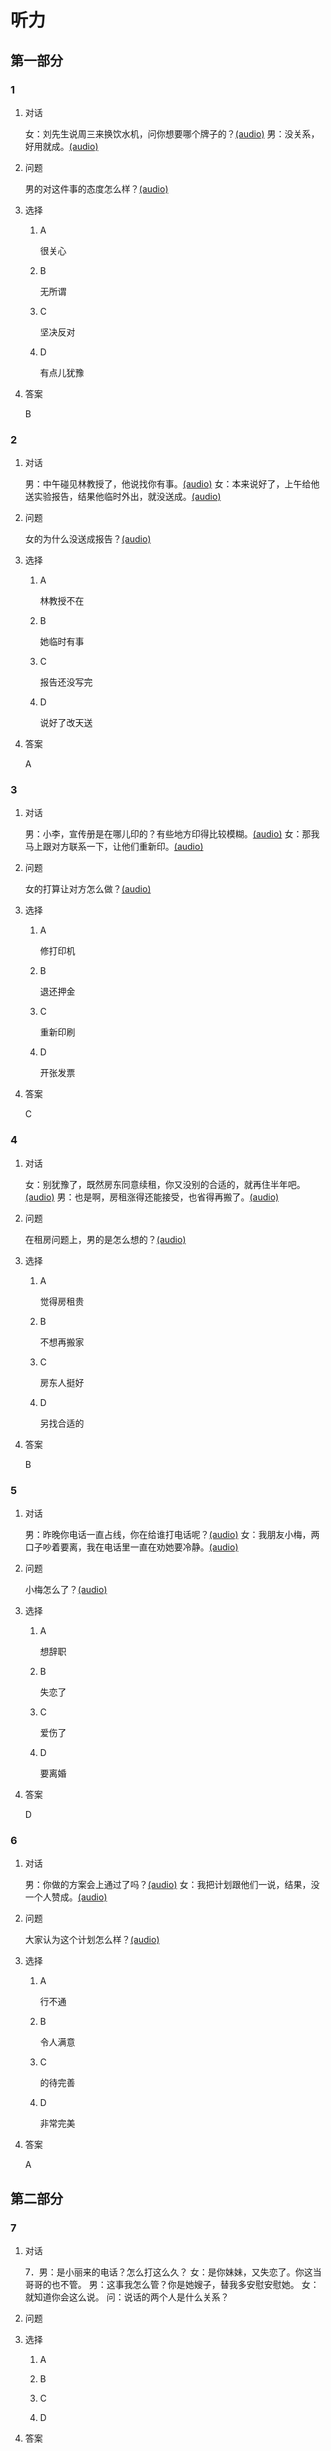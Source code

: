 * 听力

** 第一部分
:PROPERTIES:
:NOTETYPE: 21f26a95-0bf2-4e3f-aab8-a2e025d62c72
:END:

*** 1
:PROPERTIES:
:ID: c2309164-662d-4172-9312-5948b70d6e42
:END:

**** 对话

女：刘先生说周三来换饮水机，问你想要哪个牌子的？[[file:be26acdf-3ac1-497b-a6be-c9e44a97317c.mp3][(audio)]]
男：没关系，好用就成。[[file:b575f429-47e1-4d39-8daf-5ccfa355a6d7.mp3][(audio)]]

**** 问题

男的对这件事的态度怎么样？[[file:cd8863bb-4272-40f3-a1e8-cc9f273bc333.mp3][(audio)]]

**** 选择

***** A

很关心

***** B

无所谓

***** C

坚决反对

***** D

有点儿犹豫

**** 答案

B

*** 2
:PROPERTIES:
:ID: e5d13526-dd8b-4734-8fb8-466d3b8ae952
:END:

**** 对话

男：中午碰见林教授了，他说找你有事。[[file:c7adc852-8ce1-4f50-b0d8-aee8cf6cea2c.mp3][(audio)]]
女：本来说好了，上午给他送实验报告，结果他临时外出，就没送成。[[file:a3fc53e9-9c70-4cc3-af8c-4db40438069e.mp3][(audio)]]

**** 问题

女的为什么没送成报告？[[file:f7a026b1-277b-4745-8217-16ef1d3c6ae2.mp3][(audio)]]

**** 选择

***** A

林教授不在

***** B

她临时有事

***** C

报告还没写完

***** D

说好了改天送

**** 答案

A

*** 3
:PROPERTIES:
:ID: 61db1be4-9783-46d7-93a1-36fa3463522c
:END:

**** 对话

男：小李，宣传册是在哪儿印的？有些地方印得比较模糊。[[file:101ed6f6-5660-421b-a538-f69ee35688cd.mp3][(audio)]]
女：那我马上跟对方联系一下，让他们重新印。[[file:212847cb-8d99-4a74-a05a-78448a45a876.mp3][(audio)]]

**** 问题

女的打算让对方怎么做？[[file:c314241f-f1e1-4f83-b07c-4d420b1e88ff.mp3][(audio)]]

**** 选择

***** A

修打印机

***** B

退还押金

***** C

重新印刷

***** D

开张发票

**** 答案

C

*** 4
:PROPERTIES:
:ID: 7e9539f3-58ea-41b9-a2a3-d523c43764ae
:END:

**** 对话

女：别犹豫了，既然房东同意续租，你又没别的合适的，就再住半年吧。[[file:5beb29ae-9515-48e1-8c45-ce7ededbe042.mp3][(audio)]]
男：也是啊，房租涨得还能接受，也省得再搬了。[[file:d82a69c0-b210-4b3f-9fb9-ae6bdd4cafbe.mp3][(audio)]]

**** 问题

在租房问题上，男的是怎么想的？[[file:a28365ef-f07d-4e2b-810c-fd78fe3e47b3.mp3][(audio)]]

**** 选择

***** A

觉得房租贵

***** B

不想再搬家

***** C

房东人挺好

***** D

另找合适的

**** 答案

B

*** 5
:PROPERTIES:
:ID: 8a793f15-af06-4031-94b0-b79c60dea228
:END:

**** 对话

男：昨晚你电话一直占线，你在给谁打电话呢？[[file:5cff54e6-6a9c-4f82-9c98-f0e341e880c8.mp3][(audio)]]
女：我朋友小梅，两口子吵着要离，我在电话里一直在劝她要冷静。[[file:a168407f-09c9-4735-a903-ff437b819d50.mp3][(audio)]]

**** 问题

小梅怎么了？[[file:5ddd9501-9a20-4c70-8dba-14a4d7e0327f.mp3][(audio)]]

**** 选择

***** A

想辞职

***** B

失恋了

***** C

爱伤了

***** D

要离婚

**** 答案

D

*** 6
:PROPERTIES:
:ID: aab393b4-dc63-4b38-aa6e-a2f50537216e
:END:

**** 对话

男：你做的方案会上通过了吗？[[file:4eea4265-b827-4092-b5b1-9e9be3e65d09.mp3][(audio)]]
女：我把计划跟他们一说，结果，没一个人赞成。[[file:b283e3cb-aa9e-4701-bb42-adc6e5e89499.mp3][(audio)]]

**** 问题

大家认为这个计划怎么样？[[file:476dada6-091d-40c7-ae9f-e3fb9b723b9b.mp3][(audio)]]

**** 选择

***** A

行不通

***** B

令人满意

***** C

的待完善

***** D

非常完美

**** 答案

A

** 第二部分

*** 7

**** 对话

7．男：是小丽来的电话？怎么打这么久？
女：是你妹妹，又失恋了。你这当哥哥的也不管。
男：这事我怎么管？你是她嫂子，替我多安慰安慰她。
女：就知道你会这么说。
问：说话的两个人是什么关系？



**** 问题



**** 选择

***** A



***** B



***** C



***** D



**** 答案





*** 8

**** 对话

8．女：上次拜访的那家公司有结果了吗？
男：联系好几次了，每次约他们刘经理，对我都特冷淡。
女：开始时都这样，光看资料了解还是不够的。
男：是的，我争取能再去给他演示一下。
问：男的接下来想要做什么？



**** 问题



**** 选择

***** A



***** B



***** C



***** D



**** 答案





*** 9

**** 对话

9．女：谢谢你送我回家，你对这里不太熟吧？
男：你是奇怪这么近的路我怎么开了这么久吗？
女：是啊，你好像不太认识路似的。
男：如果我对这儿不熟悉，我怎么能开一个多小时的车，而一次也没经过你
家的门口呢？
问：从对话中可以知道什么？



**** 问题



**** 选择

***** A



***** B



***** C



***** D



**** 答案





*** 10

**** 对话

10．男：你也认识刘京？
女：是啊，我们是高中同学，他学文科，我在理科班。
男：他武术特别棒。
女：没错，上学的时候，他就是武术队的，还得过太极拳比赛的冠军呢。
问：关于刘京，可以知道什么？

**** 问题



**** 选择

***** A



***** B



***** C



***** D



**** 答案





*** 11-12

**** 对话



**** 题目

***** 11

****** 问题



****** 选择

******* A



******* B



******* C



******* D



****** 答案



***** 12

****** 问题



****** 选择

******* A



******* B



******* C



******* D



****** 答案

*** 13-14

**** 段话



**** 题目

***** 13

****** 问题



****** 选择

******* A



******* B



******* C



******* D



****** 答案



***** 14

****** 问题



****** 选择

******* A



******* B



******* C



******* D



****** 答案


* 阅读

** 第一部分

*** 课文



*** 题目


**** 15

***** 选择

****** A



****** B



****** C



****** D



***** 答案



**** 16

***** 选择

****** A



****** B



****** C



****** D



***** 答案



**** 17

***** 选择

****** A



****** B



****** C



****** D



***** 答案



**** 18

***** 选择

****** A



****** B



****** C



****** D



***** 答案



** 第二部分

*** 19
:PROPERTIES:
:ID: 3d1eb3bc-7850-4371-af31-c60dbe53d7cf
:END:

**** 段话

人际交往，是一个古老而年轻的概念。说它古老，是因为自人类产生之日起，人们就开始感知它的存在。一个古代的阿拉伯哲人就曾经形象地描述过交往的重要性，他说一个不会交往的人，犹如陆地上的船，永远不会漂流到人生的大海中去。

**** 选择

***** A

人类的产生源于交往

***** B

交往对人类非常重要

***** C

阿拉伯哲人喜欢交往

***** D

不会交往的人无法生存

**** 答案

b

*** 20
:PROPERTIES:
:ID: f2c97790-25ca-4f9b-978c-def7fae71cfb
:END:

**** 段话

成就感，不是生命中“额外”的享受，而是保持生命力的“根本”因素。管理者只有在工作上充分满足员工的成就感，才能真正激发并延续员工的工作干劲儿，从而将个体生命力与公司竞争力紧密结合，提高工作效率。

**** 选择

***** A

有成就感生命才有意义

***** B

获得成就感是一种享受

***** C

要增强管理者的成就感

***** D

成就感可提升工作干劲儿

**** 答案

d

*** 21
:PROPERTIES:
:ID: fa1c019b-a53e-4710-a0ff-fc13afec4bf1
:END:

**** 段话

荷兰猪其实是老鼠的亲戚。也许是因为它们的身体矮矮胖胖、圆圆滚滚的，所以，当欧洲人第一次看见这种南美“小毛球”时，就用他们熟悉的农场动物——猪来为其命名。不管荷兰猪的名孙究竟因何而来，人们对这种小巧可爱的宠物的喜爱并没有因为它奇怪的名字而受到任何影响。

**** 选择

***** A

荷兰猪原产于南美

***** B

荷兰猪是猪的一种

***** C

荷兰猪是一种农场动物

***** D

荷兰猪是欧洲人的宠物

**** 答案

a

*** 22
:PROPERTIES:
:ID: 4ad096de-a22e-418a-b291-e5bdd7d7cae6
:END:

**** 段话

大街小巷和人一样，各有各的名字。每条胡同一形成，人们自然会给它起个名。这个名称一旦被大多数人所接受，叫开了，就成为人们交往、通信等活动中不可缺少的标志。在中国从胡同开始形成起，它的名称一直都是靠人们口头相传，至于用文字写在标牌上挂在胡同口上，是二十世纪初才开始有的。

**** 选择

***** A

胡同名都是请人专门起的

***** B

胡同名都是经大众认可的

***** C

二十世纪后胡同才有了名字

***** D

胡同产生之初是没有名字的

**** 答案

b

** 第三部分

*** 23-25

**** 课文



**** 题目

***** 23

****** 问题



****** 选择

******* A



******* B



******* C



******* D



****** 答案


***** 24

****** 问题



****** 选择

******* A



******* B



******* C



******* D



****** 答案


***** 25

****** 问题



****** 选择

******* A



******* B



******* C



******* D



****** 答案



*** 26-28

**** 课文



**** 题目

***** 26

****** 问题



****** 选择

******* A



******* B



******* C



******* D



****** 答案


***** 27

****** 问题



****** 选择

******* A



******* B



******* C



******* D



****** 答案


***** 28

****** 问题



****** 选择

******* A



******* B



******* C



******* D



****** 答案



* 书写

** 第一部分

*** 29

**** 词语

***** 1



***** 2



***** 3



***** 4



***** 5



**** 答案

***** 1



*** 30

**** 词语

***** 1



***** 2



***** 3



***** 4



***** 5



**** 答案

***** 1



*** 31

**** 词语

***** 1



***** 2



***** 3



***** 4



***** 5



**** 答案

***** 1



